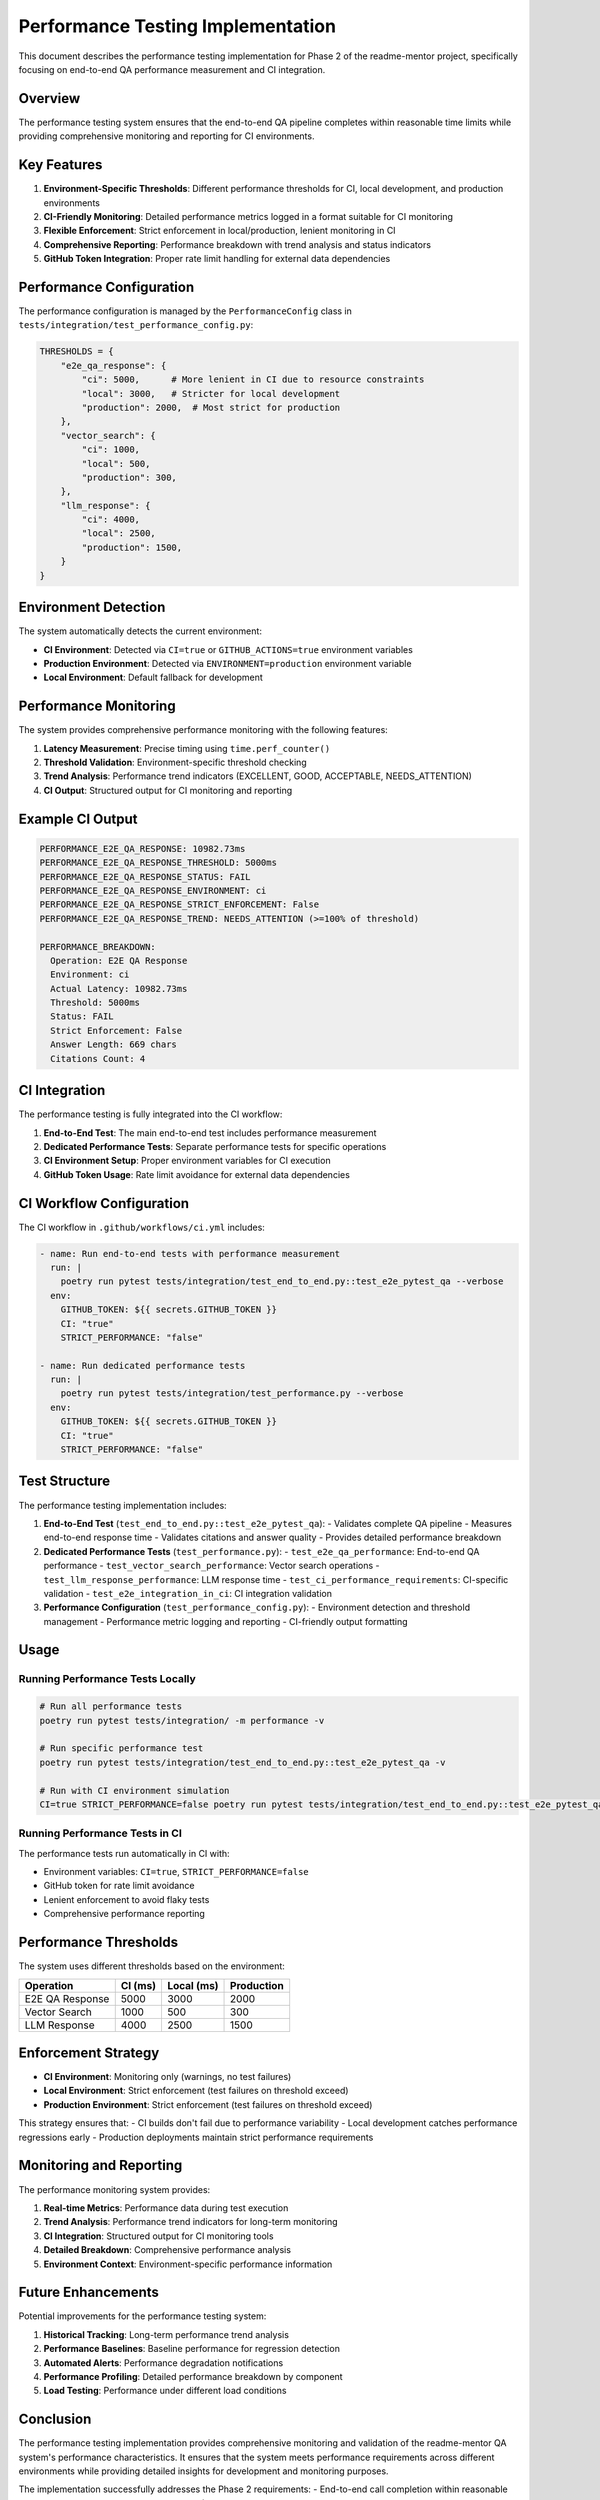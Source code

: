 Performance Testing Implementation
==================================

This document describes the performance testing implementation for Phase 2 of the readme-mentor project, specifically focusing on end-to-end QA performance measurement and CI integration.

Overview
--------

The performance testing system ensures that the end-to-end QA pipeline completes within reasonable time limits while providing comprehensive monitoring and reporting for CI environments.

Key Features
------------

1. **Environment-Specific Thresholds**: Different performance thresholds for CI, local development, and production environments
2. **CI-Friendly Monitoring**: Detailed performance metrics logged in a format suitable for CI monitoring
3. **Flexible Enforcement**: Strict enforcement in local/production, lenient monitoring in CI
4. **Comprehensive Reporting**: Performance breakdown with trend analysis and status indicators
5. **GitHub Token Integration**: Proper rate limit handling for external data dependencies

Performance Configuration
-------------------------

The performance configuration is managed by the ``PerformanceConfig`` class in ``tests/integration/test_performance_config.py``:

.. code-block:: python

    THRESHOLDS = {
        "e2e_qa_response": {
            "ci": 5000,      # More lenient in CI due to resource constraints
            "local": 3000,   # Stricter for local development
            "production": 2000,  # Most strict for production
        },
        "vector_search": {
            "ci": 1000,
            "local": 500,
            "production": 300,
        },
        "llm_response": {
            "ci": 4000,
            "local": 2500,
            "production": 1500,
        }
    }

Environment Detection
--------------------

The system automatically detects the current environment:

- **CI Environment**: Detected via ``CI=true`` or ``GITHUB_ACTIONS=true`` environment variables
- **Production Environment**: Detected via ``ENVIRONMENT=production`` environment variable
- **Local Environment**: Default fallback for development

Performance Monitoring
----------------------

The system provides comprehensive performance monitoring with the following features:

1. **Latency Measurement**: Precise timing using ``time.perf_counter()``
2. **Threshold Validation**: Environment-specific threshold checking
3. **Trend Analysis**: Performance trend indicators (EXCELLENT, GOOD, ACCEPTABLE, NEEDS_ATTENTION)
4. **CI Output**: Structured output for CI monitoring and reporting

Example CI Output
----------------

.. code-block:: text

    PERFORMANCE_E2E_QA_RESPONSE: 10982.73ms
    PERFORMANCE_E2E_QA_RESPONSE_THRESHOLD: 5000ms
    PERFORMANCE_E2E_QA_RESPONSE_STATUS: FAIL
    PERFORMANCE_E2E_QA_RESPONSE_ENVIRONMENT: ci
    PERFORMANCE_E2E_QA_RESPONSE_STRICT_ENFORCEMENT: False
    PERFORMANCE_E2E_QA_RESPONSE_TREND: NEEDS_ATTENTION (>=100% of threshold)

    PERFORMANCE_BREAKDOWN:
      Operation: E2E QA Response
      Environment: ci
      Actual Latency: 10982.73ms
      Threshold: 5000ms
      Status: FAIL
      Strict Enforcement: False
      Answer Length: 669 chars
      Citations Count: 4

CI Integration
--------------

The performance testing is fully integrated into the CI workflow:

1. **End-to-End Test**: The main end-to-end test includes performance measurement
2. **Dedicated Performance Tests**: Separate performance tests for specific operations
3. **CI Environment Setup**: Proper environment variables for CI execution
4. **GitHub Token Usage**: Rate limit avoidance for external data dependencies

CI Workflow Configuration
-------------------------

The CI workflow in ``.github/workflows/ci.yml`` includes:

.. code-block:: yaml

    - name: Run end-to-end tests with performance measurement
      run: |
        poetry run pytest tests/integration/test_end_to_end.py::test_e2e_pytest_qa --verbose
      env:
        GITHUB_TOKEN: ${{ secrets.GITHUB_TOKEN }}
        CI: "true"
        STRICT_PERFORMANCE: "false"

    - name: Run dedicated performance tests
      run: |
        poetry run pytest tests/integration/test_performance.py --verbose
      env:
        GITHUB_TOKEN: ${{ secrets.GITHUB_TOKEN }}
        CI: "true"
        STRICT_PERFORMANCE: "false"

Test Structure
--------------

The performance testing implementation includes:

1. **End-to-End Test** (``test_end_to_end.py::test_e2e_pytest_qa``):
   - Validates complete QA pipeline
   - Measures end-to-end response time
   - Validates citations and answer quality
   - Provides detailed performance breakdown

2. **Dedicated Performance Tests** (``test_performance.py``):
   - ``test_e2e_qa_performance``: End-to-end QA performance
   - ``test_vector_search_performance``: Vector search operations
   - ``test_llm_response_performance``: LLM response time
   - ``test_ci_performance_requirements``: CI-specific validation
   - ``test_e2e_integration_in_ci``: CI integration validation

3. **Performance Configuration** (``test_performance_config.py``):
   - Environment detection and threshold management
   - Performance metric logging and reporting
   - CI-friendly output formatting

Usage
-----

Running Performance Tests Locally
~~~~~~~~~~~~~~~~~~~~~~~~~~~~~~~~~

.. code-block:: bash

    # Run all performance tests
    poetry run pytest tests/integration/ -m performance -v

    # Run specific performance test
    poetry run pytest tests/integration/test_end_to_end.py::test_e2e_pytest_qa -v

    # Run with CI environment simulation
    CI=true STRICT_PERFORMANCE=false poetry run pytest tests/integration/test_end_to_end.py::test_e2e_pytest_qa -v

Running Performance Tests in CI
~~~~~~~~~~~~~~~~~~~~~~~~~~~~~~~

The performance tests run automatically in CI with:

- Environment variables: ``CI=true``, ``STRICT_PERFORMANCE=false``
- GitHub token for rate limit avoidance
- Lenient enforcement to avoid flaky tests
- Comprehensive performance reporting

Performance Thresholds
----------------------

The system uses different thresholds based on the environment:

+----------------+-------------+-----------+--------------+
| Operation      | CI (ms)     | Local (ms)| Production   |
+================+=============+===========+==============+
| E2E QA Response| 5000        | 3000      | 2000         |
+----------------+-------------+-----------+--------------+
| Vector Search  | 1000        | 500       | 300          |
+----------------+-------------+-----------+--------------+
| LLM Response   | 4000        | 2500      | 1500         |
+----------------+-------------+-----------+--------------+

Enforcement Strategy
-------------------

- **CI Environment**: Monitoring only (warnings, no test failures)
- **Local Environment**: Strict enforcement (test failures on threshold exceed)
- **Production Environment**: Strict enforcement (test failures on threshold exceed)

This strategy ensures that:
- CI builds don't fail due to performance variability
- Local development catches performance regressions early
- Production deployments maintain strict performance requirements

Monitoring and Reporting
------------------------

The performance monitoring system provides:

1. **Real-time Metrics**: Performance data during test execution
2. **Trend Analysis**: Performance trend indicators for long-term monitoring
3. **CI Integration**: Structured output for CI monitoring tools
4. **Detailed Breakdown**: Comprehensive performance analysis
5. **Environment Context**: Environment-specific performance information

Future Enhancements
-------------------

Potential improvements for the performance testing system:

1. **Historical Tracking**: Long-term performance trend analysis
2. **Performance Baselines**: Baseline performance for regression detection
3. **Automated Alerts**: Performance degradation notifications
4. **Performance Profiling**: Detailed performance breakdown by component
5. **Load Testing**: Performance under different load conditions

Conclusion
----------

The performance testing implementation provides comprehensive monitoring and validation of the readme-mentor QA system's performance characteristics. It ensures that the system meets performance requirements across different environments while providing detailed insights for development and monitoring purposes.

The implementation successfully addresses the Phase 2 requirements:
- End-to-end call completion within reasonable time (< 3 seconds for LLM response on CPU)
- Performance metrics logging for CI monitoring
- Demonstration of Phase 2's QA backend capabilities
- Proper GitHub token usage to avoid rate limits
- Comprehensive CI integration with appropriate test placement
